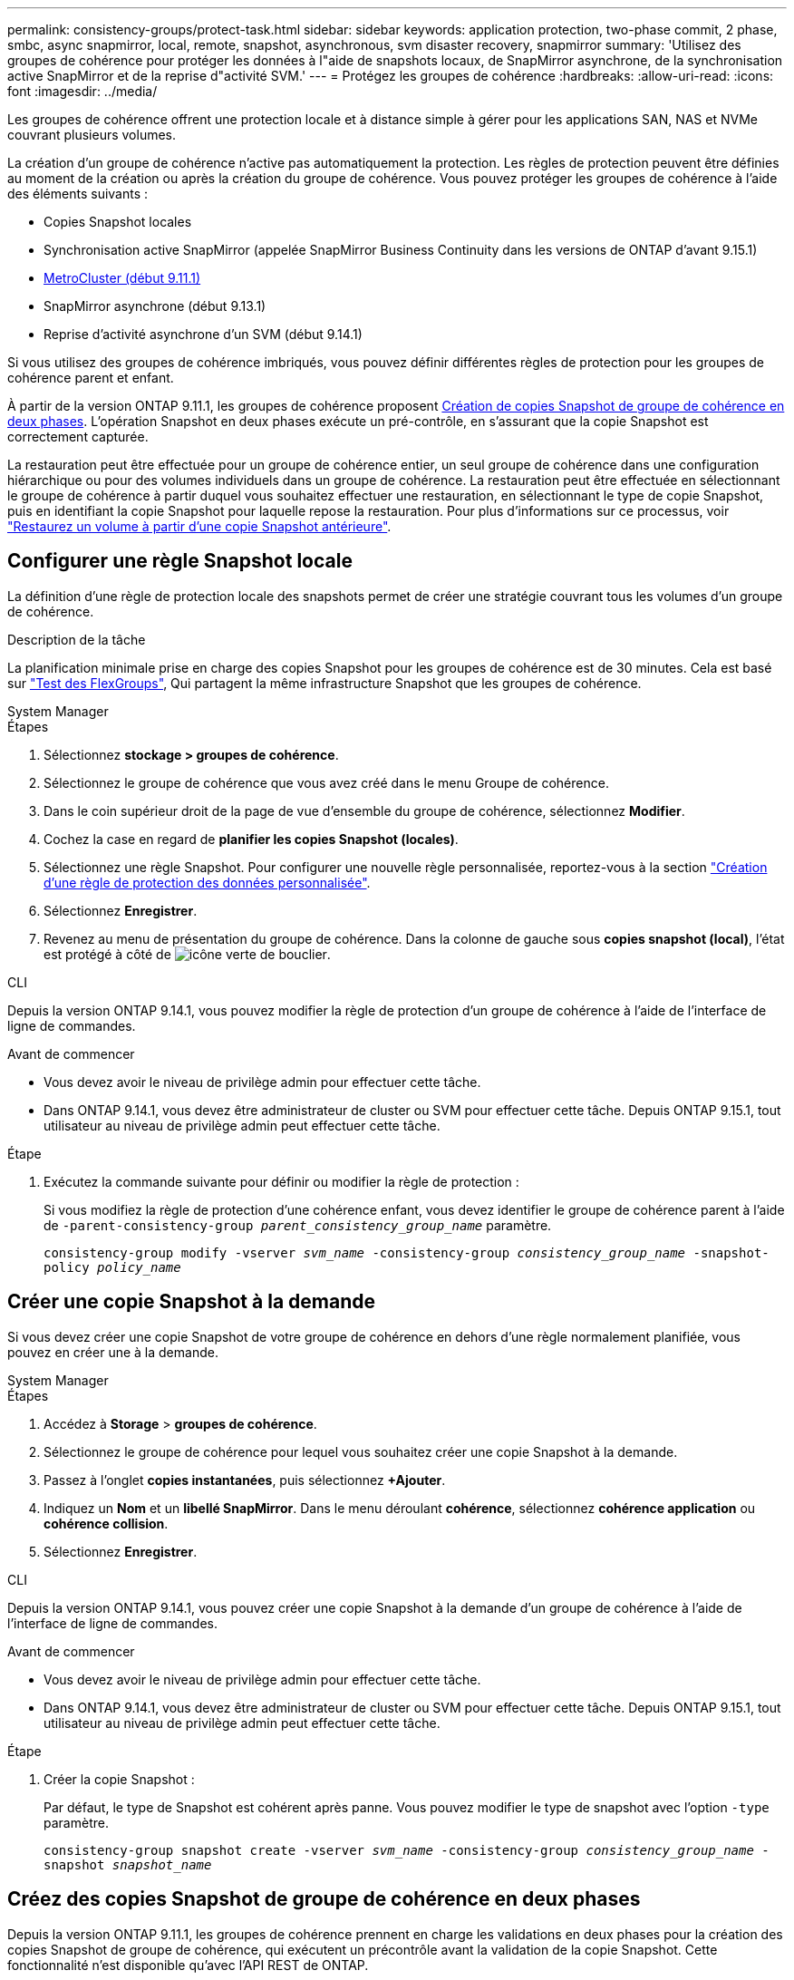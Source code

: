 ---
permalink: consistency-groups/protect-task.html 
sidebar: sidebar 
keywords: application protection, two-phase commit, 2 phase, smbc, async snapmirror, local, remote, snapshot, asynchronous, svm disaster recovery, snapmirror 
summary: 'Utilisez des groupes de cohérence pour protéger les données à l"aide de snapshots locaux, de SnapMirror asynchrone, de la synchronisation active SnapMirror et de la reprise d"activité SVM.' 
---
= Protégez les groupes de cohérence
:hardbreaks:
:allow-uri-read: 
:icons: font
:imagesdir: ../media/


[role="lead"]
Les groupes de cohérence offrent une protection locale et à distance simple à gérer pour les applications SAN, NAS et NVMe couvrant plusieurs volumes.

La création d'un groupe de cohérence n'active pas automatiquement la protection. Les règles de protection peuvent être définies au moment de la création ou après la création du groupe de cohérence. Vous pouvez protéger les groupes de cohérence à l'aide des éléments suivants :

* Copies Snapshot locales
* Synchronisation active SnapMirror (appelée SnapMirror Business Continuity dans les versions de ONTAP d'avant 9.15.1)
* xref:index.html#mcc[MetroCluster (début 9.11.1)]
* SnapMirror asynchrone (début 9.13.1)
* Reprise d'activité asynchrone d'un SVM (début 9.14.1)


Si vous utilisez des groupes de cohérence imbriqués, vous pouvez définir différentes règles de protection pour les groupes de cohérence parent et enfant.

À partir de la version ONTAP 9.11.1, les groupes de cohérence proposent <<two-phase,Création de copies Snapshot de groupe de cohérence en deux phases>>. L'opération Snapshot en deux phases exécute un pré-contrôle, en s'assurant que la copie Snapshot est correctement capturée.

La restauration peut être effectuée pour un groupe de cohérence entier, un seul groupe de cohérence dans une configuration hiérarchique ou pour des volumes individuels dans un groupe de cohérence. La restauration peut être effectuée en sélectionnant le groupe de cohérence à partir duquel vous souhaitez effectuer une restauration, en sélectionnant le type de copie Snapshot, puis en identifiant la copie Snapshot pour laquelle repose la restauration. Pour plus d'informations sur ce processus, voir link:../task_dp_restore_from_vault.html["Restaurez un volume à partir d'une copie Snapshot antérieure"].



== Configurer une règle Snapshot locale

La définition d'une règle de protection locale des snapshots permet de créer une stratégie couvrant tous les volumes d'un groupe de cohérence.

.Description de la tâche
La planification minimale prise en charge des copies Snapshot pour les groupes de cohérence est de 30 minutes. Cela est basé sur link:https://www.netapp.com/media/12385-tr4571.pdf["Test des FlexGroups"^], Qui partagent la même infrastructure Snapshot que les groupes de cohérence.

[role="tabbed-block"]
====
.System Manager
--
.Étapes
. Sélectionnez *stockage > groupes de cohérence*.
. Sélectionnez le groupe de cohérence que vous avez créé dans le menu Groupe de cohérence.
. Dans le coin supérieur droit de la page de vue d'ensemble du groupe de cohérence, sélectionnez *Modifier*.
. Cochez la case en regard de *planifier les copies Snapshot (locales)*.
. Sélectionnez une règle Snapshot. Pour configurer une nouvelle règle personnalisée, reportez-vous à la section link:../task_dp_create_custom_data_protection_policies.html["Création d'une règle de protection des données personnalisée"].
. Sélectionnez *Enregistrer*.
. Revenez au menu de présentation du groupe de cohérence. Dans la colonne de gauche sous *copies snapshot (local)*, l'état est protégé à côté de image:../media/icon_shield.png["icône verte de bouclier"].


--
.CLI
--
Depuis la version ONTAP 9.14.1, vous pouvez modifier la règle de protection d'un groupe de cohérence à l'aide de l'interface de ligne de commandes.

.Avant de commencer
* Vous devez avoir le niveau de privilège admin pour effectuer cette tâche.
* Dans ONTAP 9.14.1, vous devez être administrateur de cluster ou SVM pour effectuer cette tâche. Depuis ONTAP 9.15.1, tout utilisateur au niveau de privilège admin peut effectuer cette tâche.


.Étape
. Exécutez la commande suivante pour définir ou modifier la règle de protection :
+
Si vous modifiez la règle de protection d'une cohérence enfant, vous devez identifier le groupe de cohérence parent à l'aide de `-parent-consistency-group _parent_consistency_group_name_` paramètre.

+
`consistency-group modify -vserver _svm_name_ -consistency-group _consistency_group_name_ -snapshot-policy _policy_name_`



--
====


== Créer une copie Snapshot à la demande

Si vous devez créer une copie Snapshot de votre groupe de cohérence en dehors d'une règle normalement planifiée, vous pouvez en créer une à la demande.

[role="tabbed-block"]
====
.System Manager
--
.Étapes
. Accédez à *Storage* > *groupes de cohérence*.
. Sélectionnez le groupe de cohérence pour lequel vous souhaitez créer une copie Snapshot à la demande.
. Passez à l'onglet *copies instantanées*, puis sélectionnez *+Ajouter*.
. Indiquez un *Nom* et un *libellé SnapMirror*. Dans le menu déroulant *cohérence*, sélectionnez *cohérence application* ou *cohérence collision*.
. Sélectionnez *Enregistrer*.


--
.CLI
--
Depuis la version ONTAP 9.14.1, vous pouvez créer une copie Snapshot à la demande d'un groupe de cohérence à l'aide de l'interface de ligne de commandes.

.Avant de commencer
* Vous devez avoir le niveau de privilège admin pour effectuer cette tâche.
* Dans ONTAP 9.14.1, vous devez être administrateur de cluster ou SVM pour effectuer cette tâche. Depuis ONTAP 9.15.1, tout utilisateur au niveau de privilège admin peut effectuer cette tâche.


.Étape
. Créer la copie Snapshot :
+
Par défaut, le type de Snapshot est cohérent après panne. Vous pouvez modifier le type de snapshot avec l'option `-type` paramètre.

+
`consistency-group snapshot create -vserver _svm_name_ -consistency-group _consistency_group_name_ -snapshot _snapshot_name_`



--
====


== Créez des copies Snapshot de groupe de cohérence en deux phases

Depuis la version ONTAP 9.11.1, les groupes de cohérence prennent en charge les validations en deux phases pour la création des copies Snapshot de groupe de cohérence, qui exécutent un précontrôle avant la validation de la copie Snapshot. Cette fonctionnalité n'est disponible qu'avec l'API REST de ONTAP.

La création de copies Snapshot de groupe de cohérence biphasées est uniquement disponible pour la création de copies Snapshot, et non pour le provisionnement des groupes de cohérence ou la restauration des groupes de cohérence.

Un Snapshot de groupe de cohérence biphasé divise le processus de création des snapshots en deux phases :

. Dans la première phase, l'API exécute des contrôles préalables et déclenche la création de snapshots. La première phase inclut un paramètre de délai d'expiration, indiquant la durée pendant laquelle la copie Snapshot doit être validée.
. Si la demande de la phase un s'exécute correctement, vous pouvez appeler la deuxième phase dans l'intervalle désigné à partir de la première phase, en archivant la copie Snapshot sur le terminal approprié.


.Avant de commencer
* Pour utiliser la création Snapshot de groupe de cohérence en deux phases, tous les nœuds du cluster doivent exécuter ONTAP 9.11.1 ou version ultérieure.
* Une seule invocation active d'une opération Snapshot de groupe de cohérence est prise en charge sur une instance de groupe de cohérence à la fois, qu'il s'agisse d'une ou deux phases. Toute tentative d'appel d'une opération de snapshot alors qu'une autre opération est en cours entraîne un échec.
* Lorsque vous appelez la création de Snapshot, vous pouvez définir une valeur de délai d'attente facultative comprise entre 5 et 120 secondes. Si aucune valeur de temporisation n'est fournie, l'opération expire par défaut à 7 secondes. Dans l'API, définissez la valeur du délai d'attente avec le `action_timeout` paramètre. Dans l'interface de ligne de commandes, utilisez `-timeout` drapeau.


.Étapes
Vous pouvez réaliser une copie Snapshot en deux phases avec l'API REST ou, depuis ONTAP 9.14.1, avec l'interface de ligne de commandes ONTAP. Cette opération n'est pas prise en charge dans System Manager.


NOTE: Si vous appelez la création de Snapshot avec l'API, vous devez valider la copie Snapshot avec l'API. Si vous appelez la création de Snapshot avec l'interface de ligne de commandes, vous devez valider la copie Snapshot avec l'interface de ligne de commandes. Les méthodes de mélange ne sont pas prises en charge.

[role="tabbed-block"]
====
.CLI
--
Depuis la version ONTAP 9.14.1, vous pouvez créer une copie Snapshot en deux phases à l'aide de l'interface de ligne de commandes.

.Avant de commencer
* Vous devez avoir le niveau de privilège admin pour effectuer cette tâche.
* Dans ONTAP 9.14.1, vous devez être administrateur de cluster ou SVM pour effectuer cette tâche. Depuis ONTAP 9.15.1, tout utilisateur au niveau de privilège admin peut effectuer cette tâche.


.Étapes
. Lancer l'instantané :
+
`consistency-group snapshot start -vserver _svm_name_ -consistency-group _consistency_group_name_ -snapshot _snapshot_name_ [-timeout _time_in_seconds_ -write-fence {true|false}]`

. Vérifier que l'instantané a été pris :
+
`consistency-group snapshot show`

. Valider le snapshot :
+
`consistency-group snapshot commit _svm_name_ -consistency-group _consistency_group_name_ -snapshot _snapshot_name_`



--
.API
--
. Appelez la création du Snapshot. Envoyez une demande POST au terminal du groupe de cohérence à l'aide de `action=start` paramètre.
+
[source, curl]
----
curl -k -X POST 'https://<IP_address>/application/consistency-groups/<cg-uuid>/snapshots?action=start&action_timeout=7' -H "accept: application/hal+json" -H "content-type: application/json" -d '
{
  "name": "<snapshot_name>",
  "consistency_type": "crash",
  "comment": "<comment>",
  "snapmirror_label": "<SnapMirror_label>"
}'
----
. Si la demande de POST réussit, le résultat inclut un UUID d'instantané. En utilisant cet UUID, envoyez une demande de CORRECTIF pour valider la copie Snapshot.
+
[source, curl]
----
curl -k -X PATCH 'https://<IP_address>/application/consistency-groups/<cg_uuid>/snapshots/<snapshot_id>?action=commit' -H "accept: application/hal+json" -H "content-type: application/json"

For more information about the ONTAP REST API, see link:https://docs.netapp.com/us-en/ontap-automation/reference/api_reference.html[API reference^] or the link:https://devnet.netapp.com/restapi.php[ONTAP REST API page^] at the NetApp Developer Network for a complete list of API endpoints.
----


--
====


== Définissez la protection à distance pour un groupe de cohérence

Les groupes de cohérence offrent une protection à distance via la synchronisation active SnapMirror et, depuis ONTAP 9.13.1, SnapMirror asynchrone.



=== Configurez la protection avec la synchronisation active SnapMirror

Vous pouvez utiliser la synchronisation active SnapMirror pour vous assurer que les copies Snapshot des groupes de cohérence créés dans votre groupe de cohérence sont copiées vers la destination. Pour en savoir plus sur la synchronisation active SnapMirror ou sur la configuration de la synchronisation active SnapMirror à l'aide de l'interface de ligne de commande, reportez-vous à la section xref:../task_san_configure_protection_for_business_continuity.html[Configuration de la protection pour la continuité de l'activité].

.Avant de commencer
* Les relations de synchronisation active SnapMirror ne peuvent pas être établies sur les volumes montés pour l'accès NAS.
* Les étiquettes de règles doivent correspondre dans le cluster source et dans le cluster destination.
* La synchronisation active SnapMirror ne réplique pas les copies Snapshot par défaut, sauf si une règle portant une étiquette SnapMirror est ajoutée au paramètre prédéfini `AutomatedFailOver` La règle et les copies Snapshot sont créées avec cette étiquette.
+
Pour en savoir plus sur ce processus, voir link:../task_san_configure_protection_for_business_continuity.html["Protégez votre infrastructure avec la synchronisation active SnapMirror"].

* xref:../data-protection/supported-deployment-config-concept.html[Déploiements en cascade] Ne sont pas pris en charge avec la synchronisation active SnapMirror.
* À partir de ONTAP 9.13.1, vous pouvez réaliser des opérations sans interruption xref:modify-task.html#add-volumes-to-a-consistency-group[ajouter des volumes à un groupe de cohérence] Avec une relation de synchronisation active SnapMirror. Toute autre modification apportée à un groupe de cohérence exige que vous rompez la relation de synchronisation active SnapMirror, modifiez le groupe de cohérence, puis rétablissez et resynchronisiez la relation.



TIP: Pour configurer la synchronisation active SnapMirror avec l'interface de ligne de commandes, reportez-vous à la section xref:../task_san_configure_protection_for_business_continuity.html[Protégez votre infrastructure avec la synchronisation active SnapMirror].

.Étapes pour System Manager
. Assurez-vous d'avoir rencontré le link:../snapmirror-active-sync/prerequisites-reference.html["Conditions préalables à l'utilisation de SnapMirror actif Sync"].
. Sélectionnez *stockage > groupes de cohérence*.
. Sélectionnez le groupe de cohérence que vous avez créé dans le menu Groupe de cohérence.
. En haut à droite de la page de présentation, sélectionnez *plus* puis *protéger*.
. System Manager remplit automatiquement les informations côté source. Sélectionnez le cluster et la VM de stockage appropriés pour la destination. Sélectionnez une stratégie de protection. Vérifier que *Initialize relation* est coché.
. Sélectionnez *Enregistrer*.
. Le groupe de cohérence doit être initialisé et synchronisé. Vérifiez que la synchronisation s'est bien terminée en retournant au menu *groupe de cohérence*. L'état *SnapMirror (Remote)* s'affiche `Protected` à côté de image:../media/icon_shield.png["icône verte de bouclier"].




=== Configurer SnapMirror asynchrone

Depuis la version ONTAP 9.13.1, vous pouvez configurer la protection asynchrone SnapMirror pour un groupe de cohérence unique. Depuis la version ONTAP 9.14.1, vous pouvez utiliser la réplication asynchrone SnapMirror pour répliquer des copies Snapshot granulaires par volume vers le cluster de destination à l'aide de la relation de groupe de cohérence.

.Description de la tâche
Pour répliquer des copies Snapshot granulaires par volume, vous devez exécuter ONTAP 9.14.1 ou une version ultérieure. Pour les règles MirrorAndVault et Vault, l'étiquette SnapMirror de la règle Snapshot granulaire des volumes doit correspondre à la règle de règle SnapMirror du groupe de cohérence. Les snapshots granulaires par volume respectent la règle SnapMirror du groupe de cohérence, qui est calculée indépendamment des snapshots du groupe de cohérence. Par exemple, si une règle permet de conserver deux copies Snapshot sur la destination, vous pouvez avoir deux copies Snapshot granulaires au niveau du volume et deux copies Snapshot de groupe de cohérence.

Lors de la resynchronisation de la relation SnapMirror avec des copies Snapshot granulaires par volume, vous pouvez conserver les copies Snapshot granulaires par volume avec le `-preserve` drapeau. Les copies Snapshot granulaires par volume, plus récentes que les copies Snapshot du groupe de cohérence, sont conservées. Si aucune copie Snapshot de groupe de cohérence n'est créée, aucune copie Snapshot granulaire par volume ne peut être transférée lors de l'opération de resynchronisation.

.Avant de commencer
* La protection asynchrone SnapMirror n'est disponible que pour un seul groupe de cohérence. Elle n'est pas prise en charge pour les groupes de cohérence hiérarchiques. Pour convertir un groupe de cohérence hiérarchique en un seul groupe de cohérence, reportez-vous à la section xref:modify-geometry-task.html[modifier l'architecture d'un groupe de cohérence].
* Les étiquettes de règles doivent correspondre dans le cluster source et dans le cluster destination.
* Vous pouvez interrompre l'activité xref:modify-task.html#add-volumes-to-a-consistency-group[ajouter des volumes à un groupe de cohérence] Avec une relation asynchrone SnapMirror active. Toute autre modification apportée à un groupe de cohérence exige que vous rompez la relation SnapMirror, modifiez le groupe de cohérence, puis rétablissez et resynchronisez la relation.
* Les groupes de cohérence activés pour la protection avec la réplication asynchrone SnapMirror ont des limites différentes. Pour plus d'informations, voir xref:limits.html[Limites des groupes de cohérence].
* Si vous avez configuré une relation de protection asynchrone SnapMirror pour plusieurs volumes individuels, vous pouvez convertir ces volumes en groupe de cohérence tout en conservant les copies Snapshot existantes. Pour convertir les volumes avec succès :
+
** Il doit y avoir une copie Snapshot commune des volumes.
** Vous devez interrompre la relation SnapMirror existante, xref:configure-task.html[ajoutez les volumes à un seul groupe de cohérence], puis resynchronisez la relation à l'aide du flux de travail suivant.




.Étapes
. Depuis le cluster de destination, sélectionnez *stockage > groupes de cohérence*.
. Sélectionnez le groupe de cohérence que vous avez créé dans le menu Groupe de cohérence.
. En haut à droite de la page de présentation, sélectionnez *plus* puis *protéger*.
. System Manager remplit automatiquement les informations côté source. Sélectionnez le cluster et la VM de stockage appropriés pour la destination. Sélectionnez une stratégie de protection. Vérifier que *Initialize relation* est coché.
+
Lorsque vous sélectionnez une stratégie asynchrone, vous avez la possibilité de **remplacer le programme de transfert**.

+

NOTE: La planification minimale prise en charge (objectif de point de récupération, ou RPO) pour les groupes de cohérence avec la réplication asynchrone SnapMirror est de 30 minutes.

. Sélectionnez *Enregistrer*.
. Le groupe de cohérence doit être initialisé et synchronisé. Vérifiez que la synchronisation s'est bien terminée en retournant au menu *groupe de cohérence*. L'état *SnapMirror (Remote)* s'affiche `Protected` à côté de image:../media/icon_shield.png["icône verte de bouclier"].




=== Configuration de la reprise d'activité SVM

À partir de ONTAP 9.14.1, xref:../data-protection/snapmirror-svm-replication-concept.html#[Reprise d'activité de SVM] prend en charge les groupes de cohérence et permet de mettre en miroir les informations relatives aux groupes de cohérence entre le cluster source et le cluster destination.

Si vous activez la reprise d'activité SVM sur un SVM qui contient déjà un groupe de cohérence, suivez les workflows de configuration du SVM pour xref:../task_dp_configure_storage_vm_dr.html[System Manager] ou le xref:../data-protection/replicate-entire-svm-config-task.html[INTERFACE DE LIGNE DE COMMANDES DE ONTAP].

Si vous ajoutez un groupe de cohérence à un SVM figurant dans une relation de reprise d'activité de SVM active et saine, vous devez mettre à jour la relation de SVM DR depuis le cluster destination. Pour plus d'informations, voir xref:../data-protection/update-replication-relationship-manual-task.html[Mettre à jour une relation de réplication manuellement]. Vous devez mettre à jour la relation chaque fois que vous développez le groupe de cohérence.

.Limites
* La reprise d'activité des SVM ne prend pas en charge les groupes de cohérence hiérarchiques.
* La reprise d'activité pour SVM ne prend pas en charge les groupes de cohérence protégés par la réplication asynchrone SnapMirror. Vous devez rompre la relation SnapMirror avant de configurer la reprise d'activité d'un SVM.
* Les deux clusters doivent exécuter ONTAP 9.14.1 ou une version ultérieure.
* Les relations « Fan-Out » ne sont pas prises en charge pour les configurations de reprise d'activité des SVM contenant des groupes de cohérence.
* Pour les autres limites, voir xref:limits.html[limites des groupes de cohérence].




== Visualiser les relations

System Manager visualise les mappages de LUN dans le menu *protection > relations*. Lorsque vous sélectionnez une relation source, System Manager affiche une visualisation des relations source. En sélectionnant un volume, vous pouvez approfondir ces relations pour afficher la liste des LUN et des relations de groupe d'initiateurs. Ces informations peuvent être téléchargées sous forme de classeur Excel à partir de la vue de volume individuelle ; l'opération de téléchargement s'exécute en arrière-plan.

.Informations associées
* link:clone-task.html["Cloner un groupe de cohérence"]
* link:../task_dp_configure_snapshot.html["Configurez les copies Snapshot"]
* link:../task_dp_create_custom_data_protection_policies.html["Création de règles personnalisées de protection des données"]
* link:../task_dp_recover_snapshot.html["Effectuez des restaurations à partir de copies Snapshot"]
* link:../task_dp_restore_from_vault.html["Restaurez un volume à partir d'une copie Snapshot antérieure"]
* link:../snapmirror-active-sync/index.html["Présentation de la synchronisation active SnapMirror"]
* link:https://docs.netapp.com/us-en/ontap-automation/["Documentation sur l'automatisation ONTAP"^]
* xref:../data-protection/snapmirror-disaster-recovery-concept.html[Notions de base sur la reprise après incident asynchrone SnapMirror]

